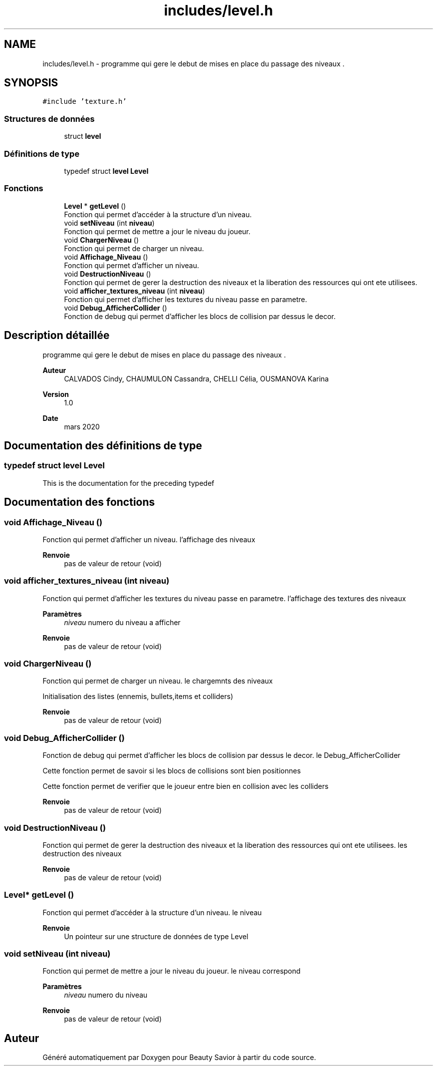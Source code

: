 .TH "includes/level.h" 3 "Dimanche 5 Avril 2020" "Version 0.1" "Beauty Savior" \" -*- nroff -*-
.ad l
.nh
.SH NAME
includes/level.h \- programme qui gere le debut de mises en place du passage des niveaux \&.  

.SH SYNOPSIS
.br
.PP
\fC#include 'texture\&.h'\fP
.br

.SS "Structures de données"

.in +1c
.ti -1c
.RI "struct \fBlevel\fP"
.br
.in -1c
.SS "Définitions de type"

.in +1c
.ti -1c
.RI "typedef struct \fBlevel\fP \fBLevel\fP"
.br
.in -1c
.SS "Fonctions"

.in +1c
.ti -1c
.RI "\fBLevel\fP * \fBgetLevel\fP ()"
.br
.RI "Fonction qui permet d'accéder à la structure d'un niveau\&. "
.ti -1c
.RI "void \fBsetNiveau\fP (int \fBniveau\fP)"
.br
.RI "Fonction qui permet de mettre a jour le niveau du joueur\&. "
.ti -1c
.RI "void \fBChargerNiveau\fP ()"
.br
.RI "Fonction qui permet de charger un niveau\&. "
.ti -1c
.RI "void \fBAffichage_Niveau\fP ()"
.br
.RI "Fonction qui permet d'afficher un niveau\&. "
.ti -1c
.RI "void \fBDestructionNiveau\fP ()"
.br
.RI "Fonction qui permet de gerer la destruction des niveaux et la liberation des ressources qui ont ete utilisees\&. "
.ti -1c
.RI "void \fBafficher_textures_niveau\fP (int \fBniveau\fP)"
.br
.RI "Fonction qui permet d'afficher les textures du niveau passe en parametre\&. "
.ti -1c
.RI "void \fBDebug_AfficherCollider\fP ()"
.br
.RI "Fonction de debug qui permet d'afficher les blocs de collision par dessus le decor\&. "
.in -1c
.SH "Description détaillée"
.PP 
programme qui gere le debut de mises en place du passage des niveaux \&. 


.PP
\fBAuteur\fP
.RS 4
CALVADOS Cindy, CHAUMULON Cassandra, CHELLI Célia, OUSMANOVA Karina 
.RE
.PP
\fBVersion\fP
.RS 4
1\&.0 
.RE
.PP
\fBDate\fP
.RS 4
mars 2020 
.RE
.PP

.SH "Documentation des définitions de type"
.PP 
.SS "typedef struct \fBlevel\fP \fBLevel\fP"
This is the documentation for the preceding typedef 
.SH "Documentation des fonctions"
.PP 
.SS "void Affichage_Niveau ()"

.PP
Fonction qui permet d'afficher un niveau\&. l'affichage des niveaux
.PP
\fBRenvoie\fP
.RS 4
pas de valeur de retour (void) 
.RE
.PP

.SS "void afficher_textures_niveau (int niveau)"

.PP
Fonction qui permet d'afficher les textures du niveau passe en parametre\&. l'affichage des textures des niveaux
.PP
\fBParamètres\fP
.RS 4
\fIniveau\fP numero du niveau a afficher 
.RE
.PP
\fBRenvoie\fP
.RS 4
pas de valeur de retour (void) 
.RE
.PP

.SS "void ChargerNiveau ()"

.PP
Fonction qui permet de charger un niveau\&. le chargemnts des niveaux
.PP
Initialisation des listes (ennemis, bullets,items et colliders) 
.PP
\fBRenvoie\fP
.RS 4
pas de valeur de retour (void) 
.RE
.PP

.SS "void Debug_AfficherCollider ()"

.PP
Fonction de debug qui permet d'afficher les blocs de collision par dessus le decor\&. le Debug_AfficherCollider
.PP
Cette fonction permet de savoir si les blocs de collisions sont bien positionnes
.PP
Cette fonction permet de verifier que le joueur entre bien en collision avec les colliders 
.PP
\fBRenvoie\fP
.RS 4
pas de valeur de retour (void) 
.RE
.PP

.SS "void DestructionNiveau ()"

.PP
Fonction qui permet de gerer la destruction des niveaux et la liberation des ressources qui ont ete utilisees\&. les destruction des niveaux
.PP
\fBRenvoie\fP
.RS 4
pas de valeur de retour (void) 
.RE
.PP

.SS "\fBLevel\fP* getLevel ()"

.PP
Fonction qui permet d'accéder à la structure d'un niveau\&. le niveau
.PP
\fBRenvoie\fP
.RS 4
Un pointeur sur une structure de données de type Level 
.RE
.PP

.SS "void setNiveau (int niveau)"

.PP
Fonction qui permet de mettre a jour le niveau du joueur\&. le niveau correspond
.PP
\fBParamètres\fP
.RS 4
\fIniveau\fP numero du niveau 
.RE
.PP
\fBRenvoie\fP
.RS 4
pas de valeur de retour (void) 
.RE
.PP

.SH "Auteur"
.PP 
Généré automatiquement par Doxygen pour Beauty Savior à partir du code source\&.

